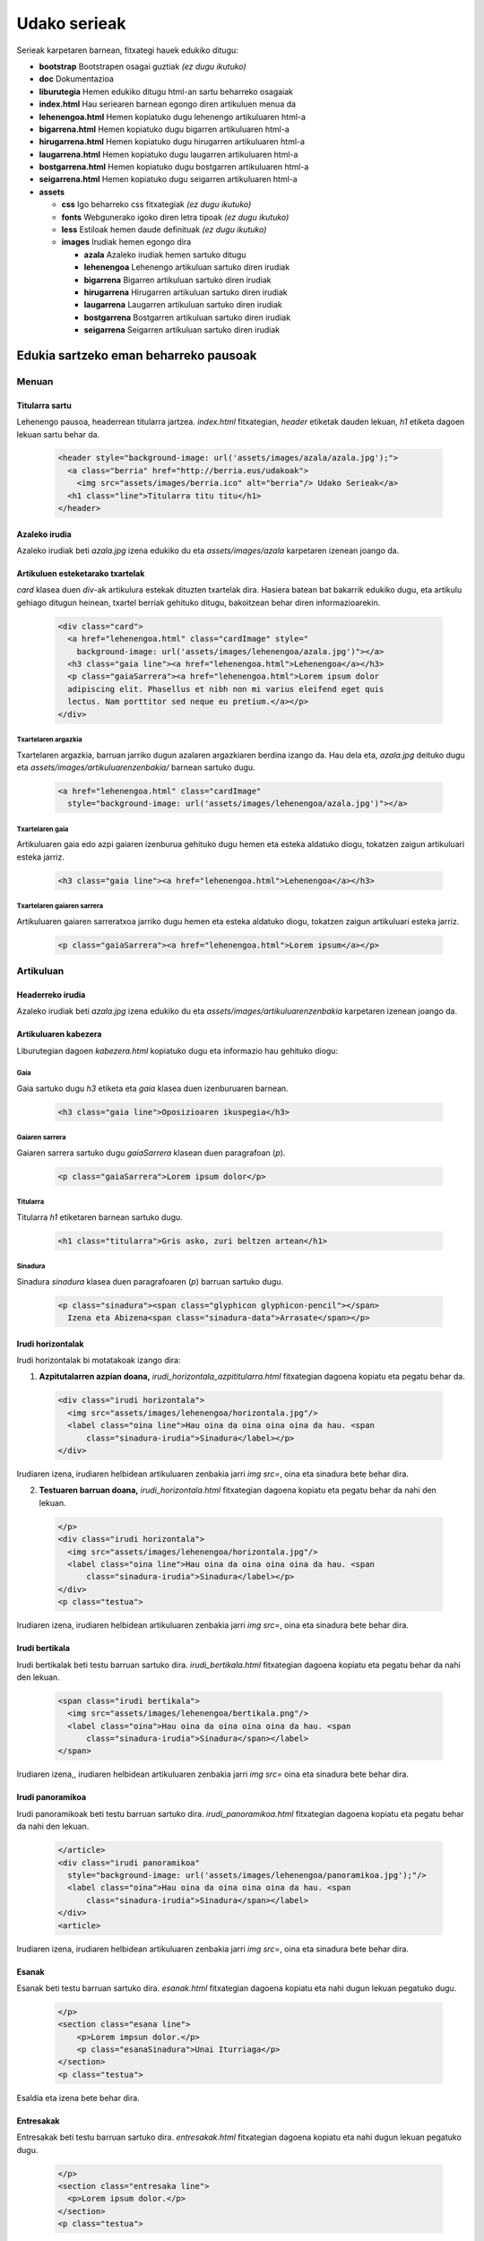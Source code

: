 =============
Udako serieak
=============

Serieak karpetaren barnean, fitxategi hauek edukiko ditugu:

- **bootstrap** Bootstrapen osagai guztiak *(ez dugu ikutuko)*
- **doc** Dokumentazioa
- **liburutegia** Hemen edukiko ditugu html-an sartu beharreko osagaiak
- **index.html** Hau seriearen barnean egongo diren artikuluen menua da
- **lehenengoa.html** Hemen kopiatuko dugu lehenengo artikuluaren html-a
- **bigarrena.html** Hemen kopiatuko dugu bigarren artikuluaren html-a
- **hirugarrena.html** Hemen kopiatuko dugu hirugarren artikuluaren html-a
- **laugarrena.html** Hemen kopiatuko dugu laugarren artikuluaren html-a
- **bostgarrena.html** Hemen kopiatuko dugu bostgarren artikuluaren html-a
- **seigarrena.html** Hemen kopiatuko dugu seigarren artikuluaren html-a
- **assets**

  - **css** Igo beharreko css fitxategiak *(ez dugu ikutuko)*
  - **fonts** Webgunerako igoko diren letra tipoak *(ez dugu ikutuko)*
  - **less** Estiloak hemen daude definituak *(ez dugu ikutuko)*
  - **images** Irudiak hemen egongo dira

    - **azala** Azaleko irudiak hemen sartuko ditugu
    - **lehenengoa** Lehenengo artikuluan sartuko diren irudiak
    - **bigarrena** Bigarren artikuluan sartuko diren irudiak
    - **hirugarrena** Hirugarren artikuluan sartuko diren irudiak
    - **laugarrena** Laugarren artikuluan sartuko diren irudiak
    - **bostgarrena** Bostgarren artikuluan sartuko diren irudiak
    - **seigarrena** Seigarren artikuluan sartuko diren irudiak

Edukia sartzeko eman beharreko pausoak
--------------------------------------

Menuan
``````

Titularra sartu
'''''''''''''''

Lehenengo pausoa, headerrean titularra jartzea. *index.html* fitxategian,
*header* etiketak dauden lekuan, *h1* etiketa dagoen lekuan sartu behar da.

  .. code:: html

    <header style="background-image: url('assets/images/azala/azala.jpg');">
      <a class="berria" href="http://berria.eus/udakoak">
        <img src="assets/images/berria.ico" alt="berria"/> Udako Serieak</a>
      <h1 class="line">Titularra titu titu</h1>
    </header>

Azaleko irudia
''''''''''''''

Azaleko irudiak beti *azala.jpg* izena edukiko du eta *assets/images/azala*
karpetaren izenean joango da.

Artikuluen esteketarako txartelak
'''''''''''''''''''''''''''''''''

*card* klasea duen *div*-ak artikulura estekak dituzten txartelak dira. Hasiera
batean bat bakarrik edukiko dugu, eta artikulu gehiago ditugun heinean,
txartel berriak gehituko ditugu, bakoitzean behar diren informazioarekin.

  .. code:: html

    <div class="card">
      <a href="lehenengoa.html" class="cardImage" style="
        background-image: url('assets/images/lehenengoa/azala.jpg')"></a>
      <h3 class="gaia line"><a href="lehenengoa.html">Lehenengoa</a></h3>
      <p class="gaiaSarrera"><a href="lehenengoa.html">Lorem ipsum dolor
      adipiscing elit. Phasellus et nibh non mi varius eleifend eget quis
      lectus. Nam porttitor sed neque eu pretium.</a></p>
    </div>

Txartelaren argazkia
....................

Txartelaren argazkia, barruan jarriko dugun azalaren argazkiaren berdina izango
da. Hau dela eta, *azala.jpg* deituko dugu eta
*assets/images/artikuluarenzenbakia/* barnean sartuko dugu.

  .. code:: html

      <a href="lehenengoa.html" class="cardImage"
        style="background-image: url('assets/images/lehenengoa/azala.jpg')"></a>

Txartelaren gaia
................

Artikuluaren gaia edo azpi gaiaren izenburua gehituko dugu hemen eta esteka
aldatuko diogu, tokatzen zaigun artikuluari esteka jarriz.

  .. code:: html

      <h3 class="gaia line"><a href="lehenengoa.html">Lehenengoa</a></h3>

Txartelaren gaiaren sarrera
...........................

Artikuluaren gaiaren sarreratxoa jarriko dugu hemen eta esteka aldatuko diogu,
tokatzen zaigun artikuluari esteka jarriz.

  .. code:: html

      <p class="gaiaSarrera"><a href="lehenengoa.html">Lorem ipsum</a></p>


Artikuluan
``````````

Headerreko irudia
'''''''''''''''''

Azaleko irudiak beti *azala.jpg* izena edukiko du eta
*assets/images/artikuluarenzenbakia* karpetaren izenean joango da.

Artikuluaren kabezera
'''''''''''''''''''''

Liburutegian dagoen *kabezera.html* kopiatuko dugu eta informazio hau gehituko
diogu:

Gaia
....

Gaia sartuko dugu *h3* etiketa eta *gaia* klasea duen izenburuaren barnean.

  .. code:: html

    <h3 class="gaia line">Oposizioaren ikuspegia</h3>

Gaiaren sarrera
...............

Gaiaren sarrera sartuko dugu *gaiaSarrera* klasean duen paragrafoan (*p*).

  .. code:: html

    <p class="gaiaSarrera">Lorem ipsum dolor</p>

Titularra
.........

Titularra *h1* etiketaren barnean sartuko dugu.

  .. code:: html

    <h1 class="titularra">Gris asko, zuri beltzen artean</h1>

Sinadura
........

Sinadura *sinadura* klasea duen paragrafoaren (*p*) barruan sartuko dugu.

  .. code:: html

    <p class="sinadura"><span class="glyphicon glyphicon-pencil"></span>
      Izena eta Abizena<span class="sinadura-data">Arrasate</span></p>

Irudi horizontalak
''''''''''''''''''

Irudi horizontalak bi motatakoak izango dira:

1. **Azpitutalarren azpian doana,** *irudi_horizontala_azpititularra.html*
   fitxategian dagoena kopiatu eta pegatu behar da.

  .. code:: html

    <div class="irudi horizontala">
      <img src="assets/images/lehenengoa/horizontala.jpg"/>
      <label class="oina line">Hau oina da oina oina oina da hau. <span
          class="sinadura-irudia">Sinadura</label></p>
    </div>

Irudiaren izena, irudiaren helbidean artikuluaren zenbakia jarri *img src=*, oina eta sinadura bete behar dira.

2. **Testuaren barruan doana,** *irudi_horizontala.html* fitxategian dagoena
   kopiatu eta pegatu behar da nahi den lekuan.

 .. code:: html

   </p>
   <div class="irudi horizontala">
     <img src="assets/images/lehenengoa/horizontala.jpg"/>
     <label class="oina line">Hau oina da oina oina oina da hau. <span
         class="sinadura-irudia">Sinadura</label></p>
   </div>
   <p class="testua">

Irudiaren izena, irudiaren helbidean artikuluaren zenbakia jarri *img src=*, oina eta sinadura bete behar dira.

Irudi bertikala
'''''''''''''''

Irudi bertikalak beti testu barruan sartuko dira.
*irudi_bertikala.html* fitxategian dagoena kopiatu eta pegatu behar da nahi
den lekuan.

  .. code:: html

    <span class="irudi bertikala">
      <img src="assets/images/lehenengoa/bertikala.png"/>
      <label class="oina">Hau oina da oina oina oina da hau. <span
          class="sinadura-irudia">Sinadura</span></label>
    </span>

Irudiaren izena,, irudiaren helbidean artikuluaren zenbakia jarri *img src=* oina eta sinadura bete behar dira.

Irudi panoramikoa
'''''''''''''''''

Irudi panoramikoak beti testu barruan sartuko dira.
*irudi_panoramikoa.html* fitxategian dagoena kopiatu eta pegatu behar da nahi
den lekuan.

  .. code:: html

    </article>
    <div class="irudi panoramikoa"
      style="background-image: url('assets/images/lehenengoa/panoramikoa.jpg');"/>
      <label class="oina">Hau oina da oina oina oina da hau. <span
          class="sinadura-irudia">Sinadura</span></label>
    </div>
    <article>


Irudiaren izena, irudiaren helbidean artikuluaren zenbakia jarri *img src=*, oina eta sinadura bete behar dira.

Esanak
''''''

Esanak beti testu barruan sartuko dira. *esanak.html* fitxategian dagoena
kopiatu eta nahi dugun lekuan pegatuko dugu.

  .. code:: html

    </p>
    <section class="esana line">
        <p>Lorem impsun dolor.</p>
        <p class="esanaSinadura">Unai Iturriaga</p>
    </section>
    <p class="testua">

Esaldia eta izena bete behar dira.

Entresakak
''''''''''

Entresakak beti testu barruan sartuko dira. *entresakak.html* fitxategian dagoena
kopiatu eta nahi dugun lekuan pegatuko dugu.

  .. code:: html

    </p>
    <section class="entresaka line">
      <p>Lorem ipsum dolor.</p>
    </section>
    <p class="testua">


Nabigazioa
''''''''''

Bi nabigazio menu daude:

**1. Geziak:** Hurrengo eta aurreko artikulura joateko geziak.

  .. code:: html

    <nav>
      <a class="previous desaktibatua" href="">
        <span class="glyphicon glyphicon-chevron-left"></span>
      </a>
      <a class="next" href="bigarrena.html">
        <span class="glyphicon glyphicon-chevron-right"></span>
      </a>
    </nav>

Hurrengo eta aurreko artikuluetako estekak eta izenak jarriko ditugu.
Lehenengo artikuluan gaudenean, gogoratu *desaktibatua klasea* jartzen.

  .. code:: html

      <a class="previous desaktibatua" href="">

**2. Menu nagusia:** Behin artikulua bukatuta agertzen dena, *nav
class="nagusia* bezala. Menu hontan dauden artikulu guztietara estekak jarriko
ditugu.

  .. code:: html

    <nav class="nagusia">
      <a class="hemen" href="lehenengoa.html">Lehenengoa</a>
      <a class=" " href="bigarrena.html">Bigarrena</a>
      <a class=" " href="hirugarrena.html">Hirugarren artikulua</a>
      <a class=" " href="laugarrena.html">Laugarrena</a>
      <a class=" " href="bostgarrena.html">Bostgarrena</a>
      <a class=" " href="seigarrena.html">Seigarren artikulua</a>
    </nav>

Estekak eta artikuluen gaiaren izenak sartuko ditugu.

Bideoak
'''''''

Berriako bideoak *youtube*-ra igotzen ditugu. Gure webgunean sartu ahal
izateko, *youtube*-ra joango gara eta bideoaren azpian dagoen *Partekatu*
botoiari emanda, menuan *Kapsulatu* aukeratuko dugu. Behean agertuko den kodea
aukeratuko dugu *<iframe .....* hori.

Liburutegian dagoen *bideoa.html* irekiko dugu eta *div*-en artean itsatsiko
dugu.

  .. code:: html

    <div class="embed-responsive embed-responsive-16by9">
      <iframe width="560" height="315" src="
        https://www.youtube.com/embed/iWd9wQS37oE" frameborder="0"
        allowfullscreen></iframe>
    </div>
